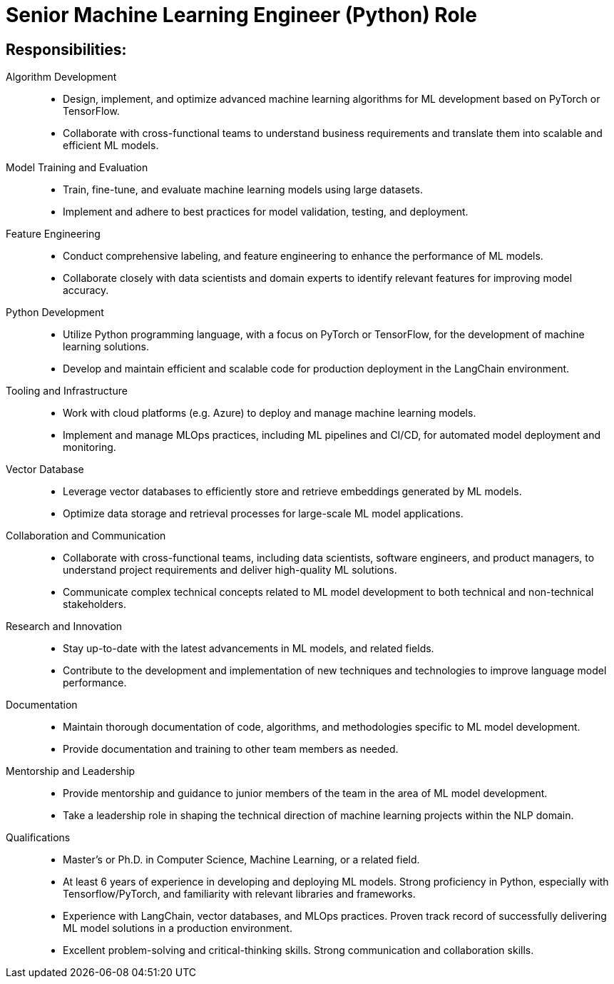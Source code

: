 
= Senior Machine Learning Engineer (Python) Role
:navtitle: Senior Machine Learning Engineer

== Responsibilities:

Algorithm Development::
- Design, implement, and optimize advanced machine learning algorithms for ML development based on PyTorch or TensorFlow.
- Collaborate with cross-functional teams to understand business requirements and translate them into scalable and efficient ML models.

Model Training and Evaluation::
- Train, fine-tune, and evaluate machine learning models using large datasets.
- Implement and adhere to best practices for model validation, testing, and deployment.

Feature Engineering::
- Conduct comprehensive labeling, and feature engineering to enhance the performance of ML models.
- Collaborate closely with data scientists and domain experts to identify relevant features for improving model accuracy.

Python Development::
- Utilize Python programming language, with a focus on PyTorch or TensorFlow, for the development of machine learning solutions.
- Develop and maintain efficient and scalable code for production deployment in the LangChain environment.

Tooling and Infrastructure::
- Work with cloud platforms (e.g. Azure) to deploy and manage machine learning models.
- Implement and manage MLOps practices, including ML pipelines and CI/CD, for automated model deployment and monitoring.

Vector Database::
- Leverage vector databases to efficiently store and retrieve embeddings generated by ML models.
- Optimize data storage and retrieval processes for large-scale ML model applications.

Collaboration and Communication::
- Collaborate with cross-functional teams, including data scientists, software engineers, and product managers, to understand project requirements and deliver high-quality ML solutions.
- Communicate complex technical concepts related to ML model development to both technical and non-technical stakeholders.

Research and Innovation::
- Stay up-to-date with the latest advancements in ML models, and related fields.
- Contribute to the development and implementation of new techniques and technologies to improve language model performance.

Documentation::
- Maintain thorough documentation of code, algorithms, and methodologies specific to ML model development.
- Provide documentation and training to other team members as needed.

Mentorship and Leadership::
- Provide mentorship and guidance to junior members of the team in the area of ML model development.
- Take a leadership role in shaping the technical direction of machine learning projects within the NLP domain.

Qualifications::
- Master's or Ph.D. in Computer Science, Machine Learning, or a related field.
- At least 6 years of experience in developing and deploying ML models.
Strong proficiency in Python, especially with Tensorflow/PyTorch, and familiarity with relevant libraries and frameworks.
- Experience with LangChain, vector databases, and MLOps practices.
Proven track record of successfully delivering ML model solutions in a production environment.
- Excellent problem-solving and critical-thinking skills.
Strong communication and collaboration skills.